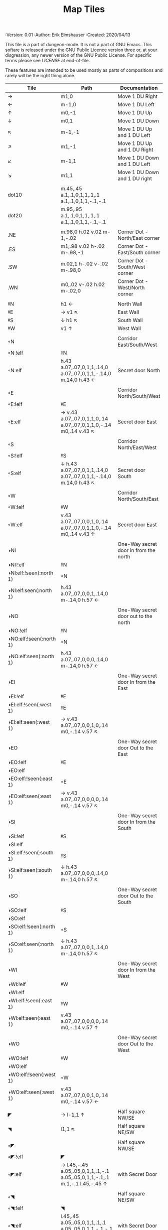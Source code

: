 #+TITLE: Map Tiles

# Copyright (C) 2020 Corwin Brust, Erik C. Elmshauser, Jon Lincicum, Hope Christiansen

#+PROPERTIES:
 :Version: 0.01
 :Author: Erik Elmshauser
 :Created: 2020/04/13
 :END:

This file is a part of dungeon-mode.  It is not a part of GNU Emacs.
This softare is released under the GNU Public Licence version three
or, at your disgression, any newer version of the GNU Public
License.  For specific terms please see [[LICENSE]] at end-of-file.

* Overview

This file provides tables of drawing instruction sets for common
map features such as corridor, secret doors, chambers, special areas and stairs.

This file replaced defaultfeatures.org as the default location for predefined map tiles.

See Design.org for details about the formatting of these tables.


* Tiles
** Private Tiles Tables
   :PROPERTIES:
   :name: private-map-features
   :MAP-FEATURES: t
   :ETL: tile
   :END:

These features are intended to be used mostly as parts of compositions and rarely will be the right thing alone.


# #+NAME: private-map-tiles
| Tile                    | Path                                                                        | Documentation                         |
|-------------------------+-----------------------------------------------------------------------------+---------------------------------------|
| →                       | m1,0                                                                        | Move 1 DU Right                       |
| ←                       | m-1,0                                                                       | Move 1 DU Left                        |
| ↑                       | m0,-1                                                                       | Move 1 DU Up                          |
| ↓                       | m0,1                                                                        | Move 1 DU Down                        |
| ↖                       | m-1,-1                                                                      | Move 1 DU Up and 1 DU Left            |
| ↗                       | m1,-1                                                                       | Move 1 DU Up and 1 DU Right           |
| ↙                       | m-1,1                                                                       | Move 1 DU Down and 1 DU Left          |
| ↘                       | m1,1                                                                        | Move 1 DU Down and 1 DU right         |
|                         |                                                                             |                                       |
| dot10                   | m.45,.45 a.1,.1,0,1,1,.1,.1 a.1,.1,0,1,1,-.1,-.1                            |                                       |
| dot20                   | m.95,.95 a.1,.1,0,1,1,.1,.1 a.1,.1,0,1,1,-.1,-.1                            |                                       |
|                         |                                                                             |                                       |
| .NE                     | m.98,0 h.02 v.02 m-1,-.02                                                   | Corner Dot - North/East corner        |
| .ES                     | m1,.98 v.02 h-.02 m-.98,-1                                                  | Corner Dot - East/South corner        |
| .SW                     | m.02,1 h-.02 v-.02 m-.98,0                                                  | Corner Dot - South/West corner        |
| .WN                     | m0,.02 v-.02 h.02 m-.02,0                                                   | Corner Dot - West/North corner        |
|                         |                                                                             |                                       |
| ‡N                      | h1 ←                                                                        | North Wall                            |
| ‡E                      | → v1 ↖                                                                      | East Wall                             |
| ‡S                      | ↓ h1 ↖                                                                      | South Wall                            |
| ‡W                      | v1 ↑                                                                        | West Wall                             |
|                         |                                                                             |                                       |
| ◦N                      |                                                                             | Corridor East/South/West              |
| ◦N:!elf                 | ‡N                                                                          |                                       |
| ◦N:elf                  | h.43 a.07,.07,0,1,1,.14,0 a.07,.07,0,1,1,-.14,0 m.14,0 h.43 ←               | Secret door North                     |
|                         |                                                                             |                                       |
| ◦E                      |                                                                             | Corridor North/South/West             |
| ◦E:!elf                 | ‡E                                                                          |                                       |
| ◦E:elf                  | → v.43 a.07,.07,0,1,1,0,.14 a.07,.07,0,1,1,0,-.14 m0,.14 v.43 ↖             | Secret door East                      |
|                         |                                                                             |                                       |
| ◦S                      |                                                                             | Corridor North/East/West              |
| ◦S:!elf                 | ‡S                                                                          |                                       |
| ◦S:elf                  | ↓ h.43 a.07,.07,0,1,1,.14,0 a.07,.07,0,1,1,-.14,0 m.14,0 h.43 ↖             | Secret door South                     |
|                         |                                                                             |                                       |
| ◦W                      |                                                                             | Corridor North/South/East             |
| ◦W:!elf                 | ‡W                                                                          |                                       |
| ◦W:elf                  | v.43 a.07,.07,0,0,1,0,.14 a.07,.07,0,1,1,0,-.14 m0,.14 v.43 ↑               | Secret door East                      |
|                         |                                                                             |                                       |
| ◑NI                     |                                                                             | One-Way secret door in from the north |
| ◑NI:!elf                | ‡N                                                                          |                                       |
| ◑NI:elf:!seen(:north 1) | ◦N                                                                          |                                       |
| ◑NI:elf:seen(:north 1)  | h.43 a.07,.07,0,0,1,.14,0 m-.14,0 h.57 ←                                    |                                       |
|                         |                                                                             |                                       |
| ◑NO                     |                                                                             | One-Way secret door out to the north  |
| ◑NO:!elf                | ‡N                                                                          |                                       |
| ◑NO:elf:!seen(:north 1) | ◦N                                                                          |                                       |
| ◑NO:elf:seen(:north 1)  | h.43 a.07,.07,0,0,0,.14,0 m-.14,0 h.57 ←                                    |                                       |
|                         |                                                                             |                                       |
| ◑EI                     |                                                                             | One-Way secret door In from the East  |
| ◑EI:!elf                | ‡E                                                                          |                                       |
| ◑EI:elf:!seen(:west 1)  | ‡E                                                                          |                                       |
| ◑EI:elf:seen(:west 1)   | → v.43 a.07,.07,0,0,1,0,.14 m0,-.14 v.57 ↖                                  |                                       |
|                         |                                                                             |                                       |
| ◑EO                     |                                                                             | One-Way secret door Out to the East   |
| ◑EO:!elf                | ‡E                                                                          |                                       |
| ◑EO:elf                 |                                                                             |                                       |
| ◑EO:elf:!seen(:east 1)  | ◦E                                                                          |                                       |
| ◑EO:elf:seen(:east 1)   | → v.43 a.07,.07,0,0,0,0,.14 m0,-.14 v.57 ↖                                  |                                       |
|                         |                                                                             |                                       |
| ◑SI                     |                                                                             | One-Way secret door In from the South |
| ◑SI:!elf                | ‡S                                                                          |                                       |
| ◑SI:elf                 |                                                                             |                                       |
| ◑SI:elf:!seen(:south 1) | ‡S                                                                          |                                       |
| ◑SI:elf:seen(:south 1)  | ↓ h.43 a.07,.07,0,0,0,.14,0 m-.14,0 h.57 ↖                                  |                                       |
|                         |                                                                             |                                       |
| ◑SO                     |                                                                             | One-Way secret door Out to the South  |
| ◑SO:!elf                | ‡S                                                                          |                                       |
| ◑SO:elf                 |                                                                             |                                       |
| ◑SO:elf:!seen(:north 1) | ◦S                                                                          |                                       |
| ◑SO:elf:seen(:north 1)  | ↓ h.43 a.07,.07,0,0,1,.14,0 m-.14,0 h.57 ↖                                  |                                       |
|                         |                                                                             |                                       |
| ◑WI                     |                                                                             | One-Way secret door In from the West  |
| ◑WI:!elf                | ‡W                                                                          |                                       |
| ◑WI:elf                 |                                                                             |                                       |
| ◑WI:elf:!seen(:east 1)  | ‡W                                                                          |                                       |
| ◑WI:elf:seen(:east 1)   | v.43 a.07,.07,0,0,0,0,.14 m0,-.14 v.57 ↑                                    |                                       |
|                         |                                                                             |                                       |
| ◑WO                     |                                                                             | One-Way secret door Out to the West   |
| ◑WO:!elf                | ‡W                                                                          |                                       |
| ◑WO:elf                 |                                                                             |                                       |
| ◑WO:elf:!seen(:west 1)  | ◦W                                                                          |                                       |
| ◑WO:elf:seen(:west 1)   | v.43 a.07,.07,0,0,1,0,.14 m0,-.14 v.57 ←                                    |                                       |
|                         |                                                                             |                                       |
| ◤                       | → l-1,1 ↑                                                                   | Half square NW/SE                     |
| ◥                       | l1,1 ↖                                                                      | Half square NE/SW                     |
|                         |                                                                             |                                       |
| ◦◤                      |                                                                             | Half square NW/SE                     |
| ◦◤:!elf                 | ◤                                                                           |                                       |
| ◦◤:elf                  | → l.45,-.45 a.05,.05,0,1,1,.1,-.1 a.05,.05,0,1,1,-.1,.1 m.1,-.1 l.45,-.45 ↑ | with Secret Door                      |
|                         |                                                                             |                                       |
| ◦◥                      |                                                                             | Half square NE/SW                     |
| ◦◥:!elf                 | ◥                                                                           |                                       |
| ◦◥:elf                  | l.45,.45 a.05,.05,0,1,1,.1,.1 a.05,.05,0,1,1,-.1,-.1 m.1,.1 l.45,.45 ↖      | with Secret Door                      |
|                         |                                                                             |                                       |


** Surface Tiles Table
  :PROPERTIES:
    :name: Surface Tiles
    :MAP-FEATURES: t
    :ETL: tile
  :END:

#+NAME: Surface-Tiles
| Tile     | Path | Overlay                                                                                |
|----------+------+----------------------------------------------------------------------------------------|
| tree     |      | <path fill="green" stroke="#0ba600" stroke-width=".2%" d="m.5,.5                       |
|          |      | c-1.5,1,1.5,1,0,0 c1.5,-1,-1.5,-1,0,0 c1,-1.5,1,1.5,0,0 c-1,1.5,-1,-1.5,0,0"/>         |
|          |      | <circle fill="green" stroke="#0ba600" stroke-width=".1%" cx=".5" cy=".5" r=".5" />     |
|          |      |                                                                                        |
| hills    |      | <path stroke="#6e4f07" fill="#b38a2d" d="m.1,.8 c-.2,-1,1,-1,1.2,0                     |
|          |      | m-.5,.5 c-.2,-1,1.4,-1,1.2,0 m-1.8,.5 c-.2,-1,1.4,-1,1.2,0" />                         |
|          |      |                                                                                        |
| pNE      |      | <path stroke="#666666" fill="none" stroke-width=".3%" d="m.5,0 a.5,.5,0,0,0,.5,.5" />  |
| pNS      |      | <path stroke="#666666" stroke-width=".3%" d="m.5,0 v1" />                              |
| pNW      |      | <path stroke="#666666" fill="none" stroke-width=".3%" d="m0,.5 a.5,.5,0,0,0,.5,-.5" /> |
| pES      |      | <path stroke="#666666" fill="none" stroke-width=".3%" d="m1,.5 a.5,.5,0,0,0,-.5,.5" /> |
| pEW      |      | <path stroke="#666666" stroke-width=".3%" d="m0,.5 h1" />                              |
| pSW      |      | <path stroke="#666666" fill="none" stroke-width=".3%" d="m0,.5 a.5,.5,0,0,1,.5,.5" />  |
|          |      |                                                                                        |
| pNES     |      | <path stroke="#666666" stroke-width=".3%" d="m.5,0 v1 m0,-.5 h.5" />                   |
| pNEW     |      | <path stroke="#666666" stroke-width=".3%" d="m0,.5 h1 m-.5,0 v-.5" />                  |
| pESW     |      | <path stroke="#666666" stroke-width=".3%" d="m0,.5 h1 m-.5,0 v.5" />                   |
| pNSW     |      | <path stroke="#666666" stroke-width=".3%" d="m.5,0 v1 m0,-.5 h-.5" />                  |
|          |      |                                                                                        |

| Tile  | Underlay                                                                                        |
|-------+-------------------------------------------------------------------------------------------------|
| grass | <path stroke="green" d="m.05,.4 l.1,-.4 m0,.4 l.2,-.5 m0,.5 l.1,-.3 m0,.3 l0,-.4                |
|       | 			  m.1,.4 l-.1,-.5 m.2,.5 l0,-.3 m.1,.3 l.2,-.4 m0,.4 l.05,-.5 m-.95,.8  |
|       | 			  l-.1,-.4 m.2,.4 l.15,-.4 m0,.4 l.15,-.3 m0,.3 l-.1,-.4                |
|       | 			  m.2,.4 l.1,-.5 m.1,.5 l-.1,-.3 m.1,.3 l.2,-.4 m0,.4 l.05,-.5 m-.95,.8 |
|       | 			  l.1,-.4 m0,.4 l.2,-.5 m0,.5 l.1,-.3 m0,.3 l0,-.4                      |
|       | 			  m.1,.4 l-.1,-.5 m.2,.5 l0,-.3 m.1,.3 l.2,-.4 m0,.4 l-.05,-.5" />      |
|       |                                                                                                 |


** Water Tiles Tables
  :PROPERTIES:
    :name: Water Tiles
    :MAP-FEATURES: t 
    :ETL: tile
  :END:

#+NAME: 10-water-Tiles
| Tile      | Water                        | Decorations                                         |
|-----------+------------------------------+-----------------------------------------------------|
| water1    | h1 v1 h-1 v-1                |                                                     |
| pool1     | h1 v1 h-1 v-1                |                                                     |
|           |                              |                                                     |
| riv1N     | h1 v1 h-1 v-1                | m.49,.80 h.02 v-.5 h.05 l-.06,-.1 l-.06,.1 h.05 v.5 |
| riv1E     | h1 v1 h-1 v-1                | m.75,.49 h-.5 v.02 h.5 v.05 l.1,-.06 l-.1,-.06 v.05 |
| riv1S     | h1 v1 h-1 v-1                | m.49,.2 h.02 v.5 h.05 l-.06,.1 l-.06,-.1 h.05 v-.5  |
| riv1W     | h1 v1 h-1 v-1                | m.25,.49 h.5 v.02 h-.5 v.05 l-.1,-.06 l.1,-.06 v.05 |
|           |                              |                                                     |
| bridge1NS | m.2,0 h.8 v1 h-.8 v-1 m-.2,0 |                                                     |
|           |                              |                                                     |
| bridge1EW | m0,.2 h1 v.8 h-1 v-.8 m-.2,0 |                                                     |
|           |                              |                                                     |

#+NAME: 10-beach tiles
| Tile   | Beach                               | Water                          | Overlay                                                                     |
|--------+-------------------------------------+--------------------------------+-----------------------------------------------------------------------------|
| b1NE   | h2 v2 h-1 a1.5,1.5,0,0,0,-1,-1 v-1  | ↓ ↘ a1.5,1.5,0,0,0,-1,-1 v1 h1 | <text stroke="black" fill="black" font-size=".5" x="1.25" y=".75">B</text>  |
|        |                                     |                                |                                                                             |
| b1inNE | h2 v2 h-1 a1.5,1.5,0,0,1,-1,-1 v-1  | ↓ ↘ a1.5,1.5,0,0,1,-1,-1 v1 h1 | <text stroke="black" fill="black" font-size=".5" x="1.25" y=".75">B</text>  |
|        |                                     |                                |                                                                             |
| b1SE   | → h1 v2 h-2 v-1 a1.5,1.5,0,0,0,1,-1 | v1 a1.5,1.5,0,0,0,1,-1 h-1     | <text stroke="black" fill="black" font-size=".5" x="1.25" y="1.65">B</text> |
|        |                                     |                                |                                                                             |
| b1inSE | → h1 v2 h-2 v-1 a1.5,1.5,0,0,1,1,-1 | v1 a1.5,1.5,0,0,1,1,-1 h-1     | <text stroke="black" fill="black" font-size=".5" x="1.25" y="1.65">B</text> |
|        |                                     |                                |                                                                             |
| b1SW   | h1 a1.5,1.5,0,0,0,1,1 v1 h-2 v-2    | → a1.5,1.5,0,0,0,1,1 v-1 h-1   | <text stroke="black" fill="black" font-size=".5" x=".35" y="1.65">B</text>  |
|        |                                     |                                |                                                                             |
| b1inSW | h1 a1.5,1.5,0,0,1,1,1 v1 h-2 v-2    | → a1.5,1.5,0,0,1,1,1 v-1 h-1   | <text stroke="black" fill="black" font-size=".5" x=".35" y="1.65">B</text>  |
|        |                                     |                                |                                                                             |
| b1NW   | h2 v1 a1.5,1.5,0,0,0,-1,1 h-1 v-2   | → ↘ a1.5,1.5,0,0,0,-1,1 h1 v-1 | <text stroke="black" fill="black" font-size=".5" x=".35" y=".75">B</text>   |
|        |                                     |                                |                                                                             |
| b1inNW | h2 v1 a1.5,1.5,0,0,1,-1,1 h-1 v-2   | → ↘ a1.5,1.5,0,0,1,-1,1 h1 v-1 | <text stroke="black" fill="black" font-size=".5" x=".35" y=".75">B</text>   |
|        |                                     |                                |                                                                             |

#+NAME: 20-water-tiles
| Tile | Water         | Decorations                                         |
|------+---------------+-----------------------------------------------------|
| pool | h2 v2 h-2 v-2 |                                                     |
|      |               |                                                     |
| rivN | h2 v1 h-2 v-1 | m.98,.8 h.02 v-.5 h.05 l-.06,-.1 l-.06,.1 h.05 v.05 |
|      |               |                                                     |
| rivE | h1 v2 h-1 v-2 | m.75,.98 h-.5 v.02 h.5 v.05 l.1,-.06 l-.1,-.06 v.05 |
|      |               |                                                     |
| rivS | h2 v1 h-2 v-1 | m.98,.2 h.04 v.5 h.05 l-.06,.1 l-.06,-.1 h.05 v-.05 |
|      |               |                                                     |
| rivW | h1 v2 h-1 v-2 | m.25,.98 h.5 v.02 h-.5 v.05 l-.1,-.06 l.1,-.06 v.05 |
|      |               |                                                     |

#+NAME: 20-beach-tiles
| Tile | Beach                                 | Water                              | Overlay                                                                   |
|------+---------------------------------------+------------------------------------+---------------------------------------------------------------------------|
| bNE  | h3 v3 h-1 a2,2,0,0,0,-2,-2 v-1        | ↓ a2,2,0,0,1,2,2 h-2 v-2 ↑         | <text stroke="black" fill="black" font-size=".5" x="2.2" y=".8">B</text>  |
|      |                                       |                                    |                                                                           |
| bSE  | → → h1 v3 h-3 v-1 a2,2,0,0,0,2,-2 ← ← | h2 a2,2,0,0,1,-2,2 v-2             | <text stroke="black" fill="black" font-size=".5" x="2.2" y="2.6">B</text> |
|      |                                       |                                    |                                                                           |
| bSW  | h1 a2,2,0,0,0,2,2 v1 h-3 v-3          | → h2 v2 a2,2,0,0,1,-2,-2 ←         | <text stroke="black" fill="black" font-size=".5" x=".6" y="2.6">B</text> |
|      |                                       |                                    |                                                                           |
| bNW  | h3 v1 a2,2,0,0,0,-2,2 h-1 v-3         | ↘ → → a2,2,0,0,0,-2,2 h2 v-2 ↖ ← ← | <text stroke="black" fill="black" font-size=".5" x=".6" y=".8">B</text> |
|      |                                       |                                    |                                                                           |


** Corridor Tiles Table
   :PROPERTIES:
   :name: corridor-tiles
   :MAP-FEATURES: t
   :ETL: tile
   :END:

#+NAME: corridor-tiles
| Tile   | Path            | Documentation                                    |
|--------+-----------------+--------------------------------------------------|
| c4     | .NE .SE .SW .NW | Corridor Four Way (No Walls)                     |
|        |                 |                                                  |
|        |                 |                                                  |
| cESW   | ‡N .SE .SW      | Corridor East/South/West                         |
| cESW◦N | ◦N .SE .SW      | Corridor East/South/West                         |
|        |                 |                                                  |
| cNSW   | ‡E .NW .SW      | Corridor North/South/West                        |
| cNSW◦E | ◦E .NW .SW      | Corridor North/South/West                        |
|        |                 |                                                  |
| cNEW   | ‡S .NW .NE      | Corridor North/East/West                         |
| cNEW◦S | ◦S .NW .NE      | Corridor North/East/West                         |
|        |                 |                                                  |
| cNES   | ‡W .NE .SE      | Corridor North/East/South                        |
| cNES◦W | ◦W .NE .SE      | Corridor North/East/South, Secret Door West      |
|        |                 |                                                  |
| cNS    | ‡W ‡E           | Corridor North/South                             |
| cNS◦E  | ◦E ‡W           | Corridor North/South, :elf Secret Door East      |
| cNS◦W  | ‡E ◦W           | Corridor North/South :elf secret Door West       |
| cNS◦EW | ◦E ◦W           | Corridor North/South :elf secret Doors East/West |
|        |                 |                                                  |
| cEW    | ‡N ‡S           | Corridor East/west                               |
| cEW◦N  | ◦N ‡S           | Corridor East/West :elf secret Door North        |
| cEW◦S  | ‡N ◦S           | Corridor East/west :elf secret Door South        |
| cEW◦NS | ◦N ◦S           | Corridor East/west :elf secret Doors North/South |
|        |                 |                                                  |
| cNE    | ‡W ‡S           | Corridor North/East                              |
| cNE◦S  | ‡W ◦S           | Corridor North/East, Secret door North           |
| cNE◦W  | ◦W ‡S           | Corridor North/East, Secret door South           |
| cNE◦SW | ◦W ◦S           | Corridor North/East, Secret doors North/South    |
|        |                 |                                                  |
| cES    | ‡N ‡W           | Corridor East/South                              |
| cES◦N  | ◦N ‡W           | Corridor East/South, Secret door North           |
| cES◦W  | ‡N ◦W           | Corridor East/South, Secret door West            |
| cES◦NW | ◦N ◦W           | Corridor East/South, Secret doors North/West     |
|        |                 |                                                  |
| cSW    | ‡N ‡E           | Corridor South/West                              |
| cSW◦N  | ◦N ‡E           | Corridor South/West, Secret Door North           |
| cSW◦E  | ‡N ◦E           | Corridor South/West, Secret Door East            |
| cSW◦NE | ◦N ◦E           | Corridor South/West, Secret Doors North/East     |
|        |                 |                                                  |
| cNW    | ‡E ‡S           | Corridor West/North                              |
| cNW◦E  | ◦E ‡S           | Corridor West/North, Secret Door East            |
| cNW◦S  | ‡E ◦S           | Corridor West/North, Secret Door South           |
| cNW◦ES | ◦E ◦S           | Corridor West/North, Secret Doors South/West     |
|        |                 |                                                  |
| cN     | → v1 h-1 v-1    | Corridor North (Dead-End South)                  |
| cN◦E   | ◦E ‡S ‡W        | Corridor North, Secret Door East                 |
| cN◦S   | ‡E ◦S ‡W        | Corridor North, Secret Door South                |
| cN◦W   | ‡E ‡S ◦W        | Corridor North, Secret Door West                 |
| cN◦ES  | ◦E ◦S ‡W        | Corridor North, Secret Doors East/South          |
| cN◦EW  | ◦E ‡S ◦W        | Corridor North, Secret Doors East/West           |
| cN◦SW  | ‡E ◦S ◦W        | Corridor North, Secret Doors South/West          |
| cN◦ESW | ◦E ◦S ◦W        | Corridor North, Secret Doors all sides           |
|        |                 |                                                  |
| cE     | h1 ↓ h-1 v-1    | Corridor East (Dead-End west)                    |
| cE◦N   | ◦N ‡S ‡W        | Corridor East, Secret Door North                 |
| cE◦S   | ‡N ◦S ‡W        | Corridor East, Secret Door South                 |
| cE◦W   | ‡N ‡S ◦W        | Corridor East, Secret Door West                  |
| cE◦NS  | ◦N ◦S ‡W        | Corridor East, Secret Doors North/South          |
| cE◦NW  | ◦N ‡S ◦W        | Corridor East, Secret Doors North/West           |
| cE◦SW  | ‡N ◦S ◦W        | Corridor East, Secret Doors South/West           |
| cE◦NSW | ◦N ◦S ◦W        | Corridor East, Secret Doors all sides            |
|        |                 |                                                  |
| cS     | h1 v1 ← v-1     | Corridor South (Dead-End North)                  |
| cS◦N   | ◦N ‡E ‡W        | Corridor South, Secret Door North                |
| cS◦E   | ‡N ◦E ‡W        | Corridor South, Secret Door East                 |
| cS◦W   | ‡N ‡E ◦W        | Corridor South, Secret Door West                 |
| cS◦NE  | ◦N ◦E ‡W        | Corridor South, Secret Doors North/East          |
| cS◦NW  | ◦N ‡E ◦W        | Corridor South, Secret Doors North/West          |
| cS◦EW  | ‡N ◦E ◦W        | Corridor South, Secret Doors East/West           |
| cS◦NEW | ◦N ◦E ◦W        | Corridor South, Secret Doors all sides           |
|        |                 |                                                  |
| cW     | h1 v1 h-1 ↑     | Corridor West (Dead-End East)                    |
| cW◦N   | ◦N ‡E ‡S        | Corridor West, Secret Door North                 |
| cW◦E   | ‡N ◦E ‡S        | Corridor West, Secret Door East                  |
| cW◦S   | ‡N ‡E ◦S        | Corridor West, Secret Door South                 |
| cW◦NE  | ◦N ◦E ‡S        | Corridor West, Secret Doors North/East           |
| cW◦NS  | ◦N ‡E ◦S        | Corridor West, Secret Doors North/South          |
| cW◦ES  | ‡N ◦E ◦S        | Corridor West, Secret Doors East/South           |
| cW◦NES | ◦N ◦E ◦S        | Corridor West, Secret Doors all sides            |
|        |                 |                                                  |

#+NAME: corridor-tiles-overlay
| Tile | Overlay                                                                    |
|------+----------------------------------------------------------------------------|
| c4   | <text x=".35" y=".65" font-size=".5" stroke="red" fill="red">4</text>      |
|      | <circle fill="none" stroke="red" stroke-width="1" cx=".5" cy=".5" r=".4"/> |
|      |                                                                            |


** Area Tiles Table
   :PROPERTIES:
     :name: area-tiles
     :MAP-FEATURES: t
     :ETL: tile
   :END:

#+NAME: area-features
| Tile | Overlay                                                                   |
|------+---------------------------------------------------------------------------|
| A2   | <text x=".80" y="1.15" font-size=".5" stroke="red" fill="red">A</text>    |
|      |                                                                           |
| A3   | <text x="1.3" y="1.65" font-size=".5" stroke="red" fill="red">A</text>    |
|      |                                                                           |
| F2   | <text x=".80" y="1.15" font-size=".5" stroke="red" fill="red">F</text>    |
|      |                                                                           |
| F3   | <text x="1.3" y="1.65" font-size=".5" stroke="red" fill="red">F</text>    |
|      |                                                                           |
| C2   | <text x="1.85" y="1.65" font-size=".5" stroke="blue" fill="blue">C</text> |
|      | <text x=".4" y=".25" font-size=".35" stroke="blue" fill="blue">1</text>   |
|      | <text x="3.8" y="1.6" font-size=".35" stroke="blue" fill="blue">2</text>  |
|      | <text x="2.45" y="2.9" font-size=".35" stroke="blue" fill="blue">3</text> |
|      | <text x="1.35" y="2.9" font-size=".35" stroke="blue" fill="blue">4</text> |
|      | <text x=".05" y="2.6" font-size=".35" stroke="blue" fill="blue">5</text>  |
|      | <text x=".05" y=".6" font-size=".35" stroke="blue" fill="blue">6</text>   |


** Chamber Tiles Table
   :PROPERTIES:
   :name: chamber-features
   :MAP-FEATURES: t
   :ETL: tile
   :END:

# #+NAME: chamber-features
| Tile     | Path                          | Documentation                                                   |
|----------+-------------------------------+-----------------------------------------------------------------|
| 10◦N     | cN ◦N                         | 10x10 chamber, secret door North                                |
| 10◦E     | cE ◦E                         | 10x10 chamber, secret door East                                 |
| 10◦S     | cS ◦S                         | 10x10 chamber, secret door South                                |
| 10◦W     | cW ◦W                         | 10x10 chamber, secret door West                                 |
|          |                               |                                                                 |
| ▥NE      | ◑NI ◑EO ‡S ‡W                 | Stack chamber entrance north, Exit East                         |
| ▥NS      | ◑NI ‡E ◑SO ‡W                 | Stack chamber entrance north, Exit South                        |
| ▥NW      | ◑NI ‡E ‡S ◑WO                 | Stack chamber entrance north, Exit West                         |
|          |                               |                                                                 |
| ▥EN      | ◑NO ◑EI ‡S ‡W                 | Stack chamber entrance East, Exit North                         |
| ▥ES      | ‡N ◑EI ◑SO ‡W                 | Stack chamber entrance East, Exit South                         |
| ▥NW      | ‡N ◑EI ‡S ◑WO                 | Stack chamber entrance East, Exit West                          |
|          |                               |                                                                 |
| ▥SN      | ◑NO ‡E ◑SI ‡W                 | Stack chamber entrance South, Exit North                        |
| ▥SE      | ‡N ◑EO ◑SI ‡W                 | Stack chamber entrance South, Exit East                         |
| ▥SW      | ‡N ‡E ◑SI ◑WO                 | Stack chamber entrance South, Exit West                         |
|          |                               |                                                                 |
| ▥WN      | ◑NO ‡E ‡S ◑WI                 | Stack chamber entrance West, Exit North                         |
| ▥WE      | ‡N ◑EO ‡S ◑WI                 | Stack chamber entrance West, Exit East                          |
| ▥WS      | ‡N ‡E ◑SO ◑WI                 | Stack chamber entrance West, Exit South                         |
|          |                               |                                                                 |
| 20◦NW    | ‡W ◦N → ‡N ‡E ↓ ‡E ‡S ← ‡S ‡W | 20x20 chamber, Secret door in Western half of nothern wall      |
| 20◦NE    | ‡W ‡N → ◦N ‡E ↓ ‡E ‡S ← ‡S ‡W | 20x20 chamber, Secret door in Eastern half of nothern wall      |
| 20◦EN    | ‡W ‡N → ‡N ◦E ↓ ‡E ‡S ← ‡S ‡W | 20x20 chamber, Secret door in Northern half of Eastern Wall     |
| 20◦ES    | ‡W ‡N → ‡N ‡E ↓ ◦E ‡S ← ‡S ‡W | 20x20 chamber, Secret door in Southern half of Eastern Wall     |
| 20◦SE    | ‡W ‡N → ‡N ‡E ↓ ‡E ◦S ← ‡S ‡W | 20x20 chamber, Secret door in Eastern half of Southern Wall     |
| 20◦SW    | ‡W ‡N → ‡N ‡E ↓ ‡E ‡S ← ◦S ‡W | 20x20 chamber, Secret door in Western half of Southern Wall     |
| 20◦WS    | ‡W ‡N → ‡N ‡E ↓ ‡E ‡S ← ‡S ◦W | 20x20 chamber, Secret door in Southern half of Westrern Wall    |
| 20◦WN    | ◦W ‡N → ‡N ‡E ↓ ‡E ‡S ← ‡S ‡W | 20x20 chamber, Secret door in Northern half of Western Wall     |
|          |                               |                                                                 |
| 20◦WN◦NW | ◦W ◦N → ‡N ‡E ↓ ‡E ‡S ← ‡S ‡W | 20x20 chamber, Secret doors West (Northern) and North (Western) |


** Special Chamber Tiles Table
   :PROPERTIES:
   :name: special-chamber-tiles
   :MAP-FEATURES: t
   :ETL: tile
   :END:

# #+NAME: special-chamber-tiles
| Tile       | Path                                                           | Documentation                     | Overlay                                                                                                 |
|------------+----------------------------------------------------------------+-----------------------------------+---------------------------------------------------------------------------------------------------------|
| GS         | ‡W ‡N → ‡N ‡E ↘ ‡N ‡E ↓ ‡E ↓ ‡E ‡S ← ‡S ← ← ‡S ‡W ↑ ‡W ↑ ‡W ‡N | General Store                     | <text x="-.65" y="2.25" font-size=".6" stroke="blue" fill="blue">General Store</text>                   |
|            |                                                                |                                   |                                                                                                         |
| throneroom | ‡W ‡N → ‡N → ‡N → ‡N ‡E ↓ ‡E ↓ ‡E ‡S ← ‡S ← ‡S ← ‡S ‡W ↑ ◦W    | The Throne Room                   | <text x=".5" y="1.75" font-size=".6" stroke="blue" fill="blue">Throne Room</text>                       |
|            |                                                                |                                   |                                                                                                         |
| doorL      | ↓ h.5 v-.1 h.5 m0,.2 h-.5 v-.1 m-.5,0 ↑                        |                                   |                                                                                                         |
|            |                                                                |                                   |                                                                                                         |
| doorR      | ↘ h-.5 v-.1 h-.5 m0,.2 h.5 v-.1 m-.5,0 ↑                       |                                   |                                                                                                         |
|            |                                                                |                                   |                                                                                                         |
| keychamber | h1.5 v-.1 h1 v.2 h-1 v-.1 m1,0 h1.5 v6 h-4 v-6                 |                                   | <text x=".4" y="4.75" font-size=".6" stroke="blue" fill="blue">Key Chamber</text>                       |
|            |                                                                |                                   |                                                                                                         |
| balN       | ◤ → ◦N → ◥ ↓ ‡E ↓ ◤ ← ‡S ← ◥ ↑ ‡W                              | Balrog chamber, Secret door North |                                                                                                         |
|            |                                                                |                                   |                                                                                                         |
| balE       | ◤ → ‡N → ◥ ↓ ◦E ↓ ◤ ← ‡S ← ◥ ↑ ‡W                              | Balrog chamber, Secret door east  |                                                                                                         |
|            |                                                                |                                   |                                                                                                         |
| balS       | ◤ → ‡N → ◥ ↓ ‡E ↓ ◤ ← ◦S ← ◥ ↑ ‡W                              | Balrog chamber, Secret door South |                                                                                                         |
|            |                                                                |                                   |                                                                                                         |
| balW       | ◤ → ‡N → ◥ ↓ ‡E ↓ ◤ ← ‡S ← ◥ ↑ ◦W                              | Balrog chamber, Secret door West  |                                                                                                         |
|            |                                                                |                                   |                                                                                                         |
| clapNS     | ‡W ‡N → → ‡N ‡E ↓ ‡E ↓ ‡E ‡S ← ← ‡S ‡W ↑ ‡W ↑                  | The Clappers oriented North-South | <path stroke="black" stroke-width="3" fill="none" d="m0,1.5 h.3 v1.3 v-2.6 m2.7,1.3 h-.3 v1.3 v-2.6" /> |
|            |                                                                |                                   |                                                                                                         |
| clapEW     | ‡W ‡N → ‡N → ‡N ‡E ↓ ↓ ‡E ‡S ← ‡S ← ‡S ‡W ↑ ↑                  | The Clappers oriented East-West   | <path stroke="black" stroke-width="3" fill="none" d="m1.5,0 v.3 h1.3 h-2.6 m1.3,2.7 v-.3 h1.3 h-2.6" /> |
|            |                                                                |                                   |                                                                                                         |
| pillar     |                                                                |                                   |                                                                                                         |


** Level Change Tiles
   :PROPERTIES:
   :name: level-change-tiles
   :MAP-FEATURES: t
   :ETL: tile
   :END:

# #+NAME: level-change-tiles
| Tile       | Path                       | stairs                                      |
|------------+----------------------------+---------------------------------------------|
| S▲N        | cNS ↓ cN                   | h1 v2 h-1 v-2                               |
|            |                            |                                             |
| S▲E        | cE → cEW                   | h2 v1 h-2 v-1                               |
|            |                            |                                             |
| S▲S        | cS ↓ cNS                   | h1 v2 h-1 v-2                               |
|            |                            |                                             |
| S▲W        | cEW → cW                   | h2 v1 h-2 v-1                               |
|            |                            |                                             |
| S▼N        | cNS ↓ cN                   | h1 v2 h-1 v-2                               |
|            |                            |                                             |
| S▼E        | cE → cEW                   | h2 v1 h-2 v-1                               |
|            |                            |                                             |
| S▼S        | cS ↓ cNS                   | h1 v2 h-1 v-2                               |
|            |                            |                                             |
| S▼W        | cEW → cW                   | h2 v1 h-2 v-1                               |
|            |                            |                                             |
| R▲N        |                            |                                             |
| R▲N:!dwarf | cNS ↓ cNS ↓ cNS ↓ cNS ↓ cN |                                             |
| R▲N:dwarf  | cNS ↓ cNS ↓ cNS ↓ cNS ↓ cN | h1 v5 h-1 v-5                               |
|            |                            |                                             |
| R▼N        |                            |                                             |
| R▼N:!dwarf | cNS ↓ cNS ↓ cNS ↓ cNS ↓ cN |                                             |
| R▼N:dwarf  | cNS ↓ cNS ↓ cNS ↓ cNS ↓ cN | h1 v5 h-1 v-5                               |
|            |                            |                                             |
| R▲E        |                            |                                             |
| R▲E:!dwarf | cE → cEW → cEW → cEW → cEW |                                             |
| R▲E:dwarf  | cE → cEW → cEW → cEW → cEW | h5 v1 h-5 v-1                               |
|            |                            |                                             |
| R▼E        |                            |                                             |
| R▼E:!dwarf | cE → cEW → cEW → cEW → cEW |                                             |
| R▼E:dwarf  | cE → cEW → cEW → cEW → cEW | h5 v1 h-5 v-1                               |
|            |                            |                                             |
| R▲S        |                            |                                             |
| R▲S:!dwarf | cS ↓ cNS ↓ cNS ↓ cNS ↓ cNS |                                             |
| R▲S:dwarf  | cS ↓ cNS ↓ cNS ↓ cNS ↓ cNS | v5 h1 v-5 h-1                               |
|            |                            |                                             |
| R▼S        |                            |                                             |
| R▼S:!dwarf | cS ↓ cNS ↓ cNS ↓ cNS ↓ cNS |                                             |
| R▼S:dwarf  | cS ↓ cNS ↓ cNS ↓ cNS ↓ cNS | h1 v5 h-1 v-5                               |
|            |                            |                                             |
| R▲W        |                            |                                             |
| R▲W:!dwarf | cEW → cEW → cEW → cEW → cW |                                             |
| R▲W:dwarf  | cEW → cEW → cEW → cEW → cW | v5 h1 v-5 h-1                               |
|            |                            |                                             |
| R▼W        |                            |                                             |
| R▼W:!dwarf | cEW → cEW → cEW → cEW → cW |                                             |
| R▼W:dwarf  | cEW → cEW → cEW → cEW → cW | h5 v1 h-5 v-1                               |
|            |                            |                                             |
| E◦N        | ◦N cN                      | h.43 a.14,.14,0,0,0,.14,0 h.43 v1 h-1 v-1   |
|            |                            |                                             |
| E◦E        | ◦E cE                      | h1 v.43 a.14,.14,0,0,0,0,.14 v.43 h-1 v-1   |
|            |                            |                                             |
| E◦S        | ◦S cS                      | h1 v1 h-.43 a.14,.14,0,0,0,-.14,0 h-.43 v-1 |
|            |                            |                                             |
| E◦W        | ◦W cW                      | h1 v1 h-1 v-.43 a.14,.14,0,0,0,0,-.14 v-43  |
|            |                            |                                             |

# #+NAME: level-change-tiles-2
| Tile      | Overlay                                                                    | Documentation             | Behavior        |
|-----------+----------------------------------------------------------------------------+---------------------------+-----------------|
| S▲N       | <text x=".35" y="1.85" font-size=".5" stroke="black" fill="black">U</text> | Stairs up Opening North   | <<stairs-up>>   |
|           |                                                                            |                           |                 |
| S▲E       | <text x=".1" y=".75" font-size=".5" stroke="black" fill="black">U</text>   | Stairs up Opening East    | <<stairs-up>>   |
|           |                                                                            |                           |                 |
| S▲S       | <text x=".35" y=".5" font-size=".5" stroke="black" fill="black">U</text>   | Stairs up Opening South   | <<stairs-up>>   |
|           |                                                                            |                           |                 |
| S▲W       | <text x="1.5" y=".75" font-size=".5" stroke="black" fill="black">U</text>  | Stairs up Opening East    | <<stairs-up>>   |
|           |                                                                            |                           |                 |
| S▼N       | <text x=".35" y="1.85" font-size=".5" stroke="black" fill="black">D</text> | Stairs down Opening North | <<stairs-down>> |
|           |                                                                            |                           |                 |
| S▼E       | <text x=".1" y=".75" font-size=".5" stroke="black" fill="black">D</text>   | Stairs down Opening East  | <<stairs-down>> |
|           |                                                                            |                           |                 |
| S▼S       | <text x=".35" y=".5" font-size=".5" stroke="black" fill="black">D</text>   | Stairs down opening South | <<stairs-down>> |
|           |                                                                            |                           |                 |
| S▼W       | <text x="1.5" y=".75" font-size=".5" stroke="black" fill="black">D</text>  | Stairs down Opening East  | <<stairs-down>> |
|           |                                                                            |                           |                 |
| R▲N       |                                                                            | Ramp up extending North   | <<ramp-down>>   |
| R▲N:dwarf | <text x=".4" y=".75" font-size=".5" stroke="black" fill="black">U</text>   |                           |                 |
|           |                                                                            |                           |                 |
| R▲E       |                                                                            | Ramp up extending East    | <<ramp-up>>     |
| R▲E:dwarf | <text x="4.65" y=".75" font-size=".5" stroke="black" fill="black">D</text> |                           |                 |
|           |                                                                            |                           |                 |
| R▲S       |                                                                            | Ramp up extending South   | <<ramp-down>>   |
| R▲S:dwarf | <text x=".4" y=".85" font-size=".5" stroke="black" fill="black">U</text>   |                           |                 |
|           |                                                                            |                           |                 |
| R▲W       |                                                                            | Ramp up extending West    | <<ramp-up>>     |
| R▲W:dwarf | <text x=".65" y=".75" font-size=".5" stroke="black" fill="black">D</text>  |                           |                 |
|           |                                                                            |                           |                 |
| R▼N       |                                                                            | Ramp down extending North | <<ramp-down>>   |
| R▼N:dwarf | <text x=".4" y="4.85" font-size=".5" stroke="black" fill="black">D</text>  |                           |                 |
|           |                                                                            |                           |                 |
| R▼E       |                                                                            | Ramp down extending East  | <<ramp-down>>   |
| R▼E:dwarf | <text x="4.65" y=".75" font-size=".5" stroke="black" fill="black">U</text> |                           |                 |
|           |                                                                            |                           |                 |
| R▼S       |                                                                            | Ramp down extending south | <<ramp-down>>   |
| R▼S:dwarf | <text x=".4" y=".85" font-size=".5" stroke="black" fill="black">D</text>   |                           |                 |
|           |                                                                            |                           |                 |
| R▼W       |                                                                            | Ramp down extending West  | <<ramp-down>>   |
| R▼W:dwarf | <text x=".65" y=".75" font-size=".5" stroke="black" fill="black">U</text>  |                           |                 |
|           |                                                                            |                           |                 |
| E◦N       | <text x=".4" y=".65" font-size=".5" stroke="black" fill="black">E</text>   | Elevator, Door North      | <<elevator>>    |
|           |                                                                            |                           |                 |
| E◦E       | <text x=".4" y=".65" font-size=".5" stroke="black" fill="black">E</text>   | Elevator, Door East       | <<elevator>>    |
|           |                                                                            |                           |                 |
| E◦S       | <text x=".4" y=".65" font-size=".5" stroke="black" fill="black">E</text>   | Elevator, Door South      | <<elevator>>    |
|           |                                                                            |                           |                 |
| E◦W       | <text x=".4" y=".65" font-size=".5" stroke="black" fill="black">E</text>   | Elevator, Door West       | <<elevator>>    |
|           |                                                                            |                           |                 |




** Tower Tiles
   :PROPERTIES:
   :name: tower-tiles
   :MAP-FEATURES: t
   :ETL: tile
   :END:

# #+NAME: Tower-tiles
| Tile | Neutronium    | Overlay |
|------+---------------+---------|
| █    | h1 v1 h-1 v-1 |         |
|      |               |         |


* LICENSE

This program is free software; you can redistribute it and/or modify
it under the terms of the GNU General Public License as published by
the Free Software Foundation, either version 3 of the License, or
(at your option) any later version.

This program is distributed in the hope that it will be useful,
but WITHOUT ANY WARRANTY; without even the implied warranty of
MERCHANTABILITY or FITNESS FOR A PARTICULAR PURPOSE.  See the
GNU General Public License for more details.

You should have received a copy of the GNU General Public License
along with this program.  If not, see <https://www.gnu.org/licenses/>.
